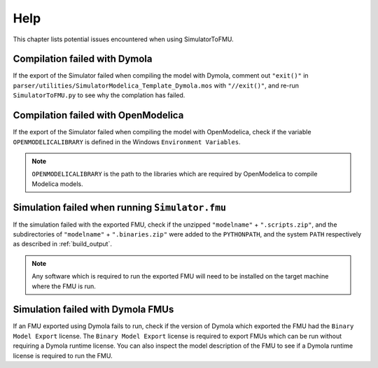 .. highlight:: rest

.. _help:

Help
====

This chapter lists potential issues encountered when using SimulatorToFMU.

Compilation failed with Dymola
^^^^^^^^^^^^^^^^^^^^^^^^^^^^^^^

If the export of the Simulator failed when compiling the model with Dymola, comment out ``"exit()"`` in 
``parser/utilities/SimulatorModelica_Template_Dymola.mos`` with ``"//exit()"``, and re-run ``SimulatorToFMU.py`` 
to see why the complation has failed.

Compilation failed with OpenModelica
^^^^^^^^^^^^^^^^^^^^^^^^^^^^^^^^^^^^

If the export of the Simulator failed when compiling the model with OpenModelica, 
check if the variable ``OPENMODELICALIBRARY`` is defined in the Windows ``Environment Variables``.

.. note::

  ``OPENMODELICALIBRARY`` is the path to the libraries which are required by OpenModelica to compile Modelica models.

Simulation failed when running ``Simulator.fmu``
^^^^^^^^^^^^^^^^^^^^^^^^^^^^^^^^^^^^^^^^^^^^^^^^

If the simulation failed with the exported FMU, check if 
the unzipped ``"modelname"`` + ``".scripts.zip"``, and  the subdirectories of ``"modelname"`` + ``".binaries.zip"``
were added to the ``PYTHONPATH``, and the system ``PATH`` respectively as described in :ref:`build_output`. 

.. note::

  Any software which is required to run the exported FMU will need to 
  be installed on the target machine where the FMU is run.

Simulation failed with Dymola FMUs
^^^^^^^^^^^^^^^^^^^^^^^^^^^^^^^^^^

If an FMU exported using Dymola fails to run, check if the version of Dymola which exported the FMU had the ``Binary Model Export`` license.
The ``Binary Model Export`` license is required to export FMUs which can be run without requiring a Dymola runtime license.
You can also inspect the model description of the FMU to see if a Dymola runtime license is required to run the FMU.





